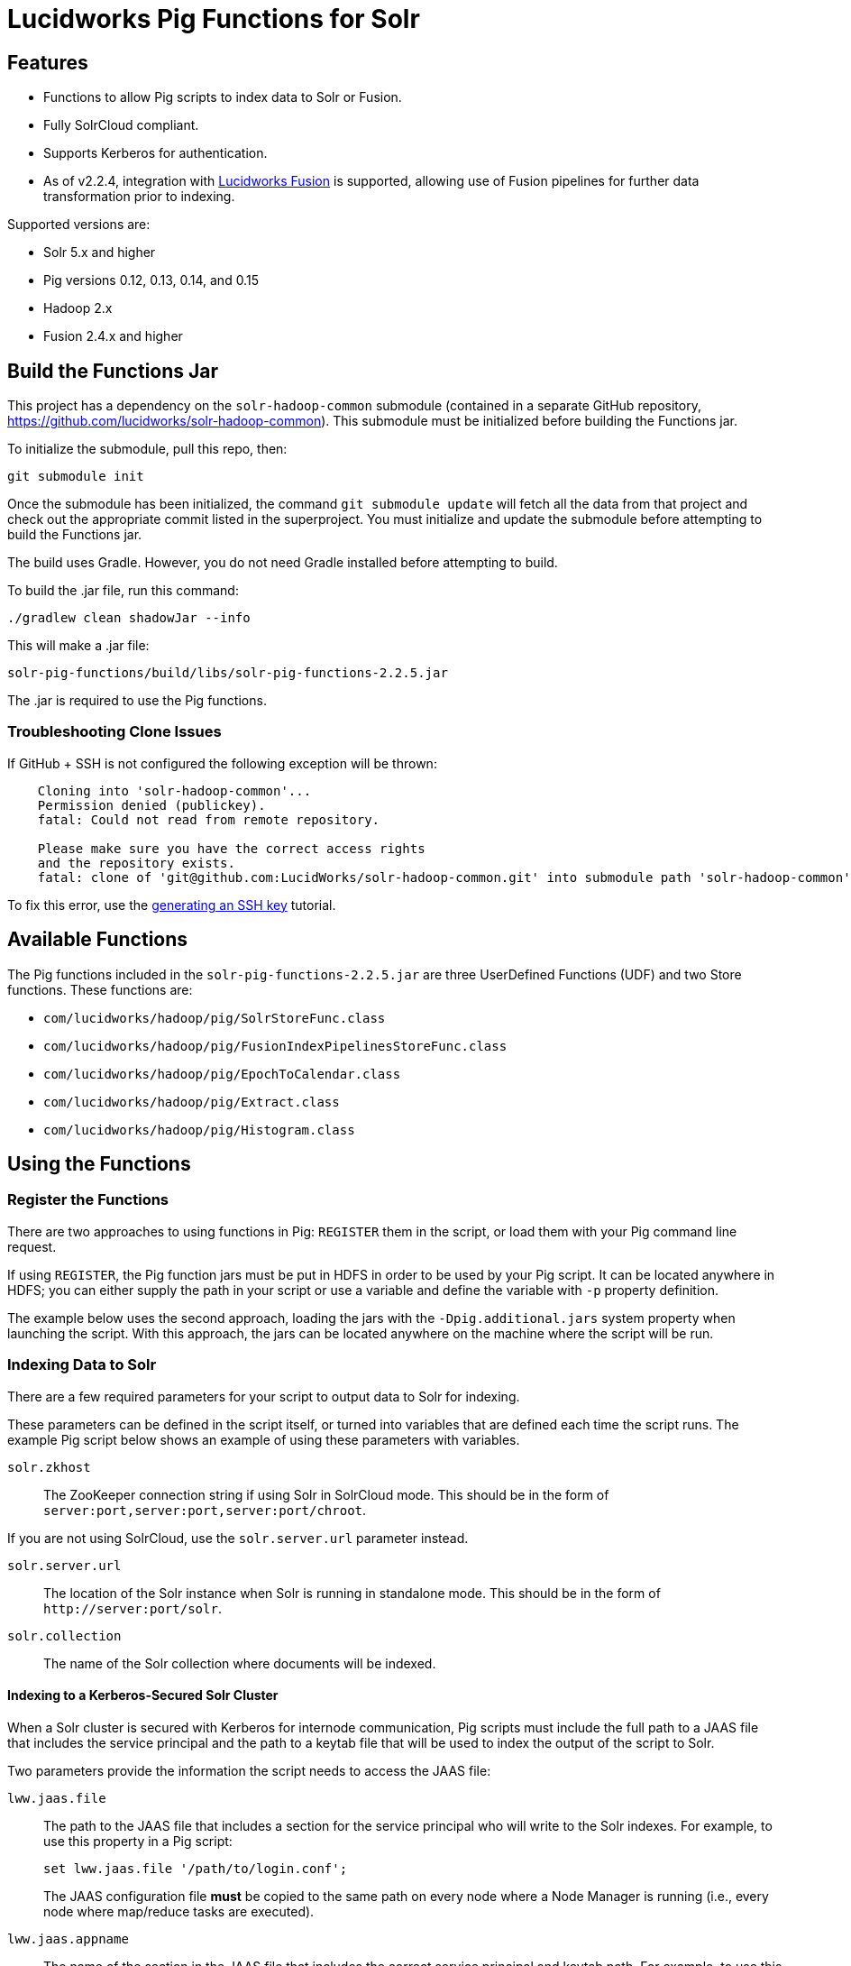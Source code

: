 :packageUser: solr
:connectorVersion: 2.2.5

= Lucidworks Pig Functions for Solr

== Features

* Functions to allow Pig scripts to index data to Solr or Fusion.
* Fully SolrCloud compliant.
* Supports Kerberos for authentication.
* As of v2.2.4, integration with  http://lucidworks.com/fusion[Lucidworks Fusion] is supported, allowing use of Fusion pipelines for further data transformation prior to indexing.

Supported versions are:

* Solr 5.x and higher
* Pig versions 0.12, 0.13, 0.14, and 0.15
* Hadoop 2.x
* Fusion 2.4.x and higher

// tag::pig-build[]
== Build the Functions Jar

This project has a dependency on the `solr-hadoop-common` submodule (contained in a separate GitHub repository, https://github.com/lucidworks/solr-hadoop-common). This submodule must be initialized before building the Functions jar.

To initialize the submodule, pull this repo, then:

   git submodule init

Once the submodule has been initialized, the command `git submodule update` will fetch all the data from that project and check out the appropriate commit listed in the superproject. You must initialize and update the submodule before attempting to build the Functions jar.

The build uses Gradle. However, you do not need Gradle installed before attempting to build.

To build the .jar file, run this command:

`./gradlew clean shadowJar --info`

This will make a .jar file:

[listing, subs="attributes"]
solr-pig-functions/build/libs/{packageUser}-pig-functions-{connectorVersion}.jar

The .jar is required to use the Pig functions.

=== Troubleshooting Clone Issues

If GitHub + SSH is not configured the following exception will be thrown:

[source]
----
    Cloning into 'solr-hadoop-common'...
    Permission denied (publickey).
    fatal: Could not read from remote repository.

    Please make sure you have the correct access rights
    and the repository exists.
    fatal: clone of 'git@github.com:LucidWorks/solr-hadoop-common.git' into submodule path 'solr-hadoop-common' failed
----

To fix this error, use the https://help.github.com/articles/generating-an-ssh-key/[generating an SSH key] tutorial.
// end::pig-build[]

// tag::functions[]
== Available Functions

The Pig functions included in the `{packageUser}-pig-functions-{connectorVersion}.jar` are three UserDefined Functions (UDF) and two Store functions. These functions are:

* `com/lucidworks/hadoop/pig/SolrStoreFunc.class`
* `com/lucidworks/hadoop/pig/FusionIndexPipelinesStoreFunc.class`
* `com/lucidworks/hadoop/pig/EpochToCalendar.class`
* `com/lucidworks/hadoop/pig/Extract.class`
* `com/lucidworks/hadoop/pig/Histogram.class`
// end::functions[]

// tag::use-pig[]
== Using the Functions

// tag::pig-register[]
=== Register the Functions
There are two approaches to using functions in Pig: `REGISTER` them in the script, or load them with your Pig command line request.

If using `REGISTER`, the Pig function jars must be put in HDFS in order to be used by your Pig script. It can be located anywhere in HDFS; you can either supply the path in your script or use a variable and define the variable with `-p` property definition.

The example below uses the second approach, loading the jars with the `-Dpig.additional.jars` system property when launching the script. With this approach, the jars can be located anywhere on the machine where the script will be run.
// end::pig-register[]

// tag::pig-solr[]
=== Indexing Data to Solr

There are a few required parameters for your script to output data to Solr for indexing.

These parameters can be defined in the script itself, or turned into variables that are defined each time the script runs. The example Pig script below shows an example of using these parameters with variables.

`solr.zkhost`::
The ZooKeeper connection string if using Solr in SolrCloud mode. This should be in the form of `server:port,server:port,server:port/chroot`.

If you are not using SolrCloud, use the `solr.server.url` parameter instead.

`solr.server.url`::
The location of the Solr instance when Solr is running in standalone mode. This should be in the form of `\http://server:port/solr`.

`solr.collection`::
The name of the Solr collection where documents will be indexed.

==== Indexing to a Kerberos-Secured Solr Cluster

When a Solr cluster is secured with Kerberos for internode communication, Pig scripts must include the full path to a JAAS file that includes the service principal and the path to a keytab file that will be used to index the output of the script to Solr.

Two parameters provide the information the script needs to access the JAAS file:

`lww.jaas.file`::
The path to the JAAS file that includes a section for the service principal who will write to the Solr indexes. For example, to use this property in a Pig script:
+
[source]
set lww.jaas.file '/path/to/login.conf';
+
The JAAS configuration file *must* be copied to the same path on every node where a Node Manager is running (i.e., every node where map/reduce tasks are executed).

`lww.jaas.appname`::
The name of the section in the JAAS file that includes the correct service principal and keytab path. For example, to use this property in a Pig script:
+
[source]
set lww.jaas.appname 'Client';

Here is a sample section of a JAAS file:

[source]
Client { --<1>
  com.sun.security.auth.module.Krb5LoginModule required
  useKeyTab=true
  keyTab="/data/solr-indexer.keytab" --<2>
  storeKey=true
  useTicketCache=true
  debug=true
  principal="solr-indexer@SOLRSERVER.COM"; --<3>
};

<1> The name of this section of the JAAS file. This name will be used with the `lww.jaas.appname` parameter.
<2> The location of the keytab file.
<3> The service principal name. This should be a different principal than the one used for Solr, but must have access to both Solr and Pig.

==== Indexing to a SSL-Enabled Solr Cluster

When SSL is enabled in a Solr cluster, Pig scripts must include the full paths to the `keystore` and `truststore` with their respective passwords.

[source]
set lww.keystore '/path/to/solr-ssl.keystore.jks'
set lww.keystore.password 'secret'
set lww.truststore '/path/to/solr-ssl.truststore.jks'
set lww.truststore.password 'secret'

TIP: The paths (and secret configurations) should be the same in all YARN/MapReduce hosts.

// end::pig-solr[]

// tag::pig-fusion[]
=== Indexing Data to Fusion
When indexing data to Fusion, there are several parameters to pass with your script in order to output data to Fusion for indexing.

These parameters can be made into variables in the script, with the proper values passed on the command line when the script is initiated. The example script below shows how to do this for Solr. The theory is the same for Fusion, only the parameter names would change as appropriate:

`fusion.endpoints`::
The full URL to the index pipeline in Fusion. The URL should include the pipeline name and the collection data will be indexed to.

`fusion.realm`::
This is used with `fusion.user` and `fusion.password` to authenticate to Fusion for indexing data. Two options are supported, `KERBEROS` or `NATIVE`.
+
Kerberos authentication is supported with the additional definition of a JAAS file. The properties `java.security.auth.login.config` and `fusion.jaas.appname` are used to define the location of the JAAS file and the section of the file to use. These are described in more detail below.
+
Native authentication uses a Fusion-defined username and password. This user must exist in Fusion, and have the proper permissions to index documents.

`fusion.user`::
The Fusion username or Kerberos principal to use for authentication to Fusion.
+
If a Fusion username is used (`'fusion.realm' = 'NATIVE'`), the `fusion.password` must also be supplied.

`fusion.pass`::
This property is not shown in the example above. The password for the `fusion.user` when the `fusion.realm` is `NATIVE`.

==== Indexing to a Kerberized Fusion Installation
When Fusion is secured with Kerberos, Pig scripts must include the full path to a JAAS file that includes the service principal and the path to a keytab file that will be used to index the output of the script to Fusion.

Additionally, a Kerberos ticket must be obtained on the server for the principal using `kinit`.

`java.security.auth.login.config`::
This property defines the path to a JAAS file that contains a service principal and keytab location for a user who is authorized to write to Fusion.
+
The JAAS configuration file *must* be copied to the same path on every node where a Node Manager is running (i.e., every node where map/reduce tasks are executed). Here is a sample section of a JAAS file:
+
[source]
Client { --<1>
  com.sun.security.auth.module.Krb5LoginModule required
  useKeyTab=true
  keyTab="/data/fusion-indexer.keytab" --<2>
  storeKey=true
  useTicketCache=true
  debug=true
  principal="fusion-indexer@FUSIONSERVER.COM"; --<3>
};
+
<1> The name of this section of the JAAS file. This name will be used with the `fusion.jaas.appname` parameter.
<2> The location of the keytab file.
<3> The service principal name. This should be a different principal than the one used for Fusion, but must have access to both Fusion and Pig. This name is used with the `fusion.user` parameter described above.

`fusion.jaas.appname`::
Used only when indexing to or reading from Fusion when it is secured with Kerberos.
+
This property provides the name of the section in the JAAS file that includes the correct service principal and keytab path.

// end::pig-fusion[]
//end::use-pig[]

// tag::example-pig[]
=== Sample CSV Script

The following Pig script will take a simple CSV file and index it to Solr.

[source,pig]
----
set solr.zkhost '$zkHost';
set solr.collection '$collection'; -- <1>

A = load '$csv' using PigStorage(',') as (id_s:chararray,city_s:chararray,country_s:chararray,code_s:chararray,code2_s:chararray,latitude_s:chararray,longitude_s:chararray,flag_s:chararray); -- <2>
--dump A;
B = FOREACH A GENERATE $0 as id, 'city_s', $1, 'country_s', $2, 'code_s', $3, 'code2_s', $4, 'latitude_s', $5, 'longitude_s', $6, 'flag_s', $7; -- <3>

ok = store B into 'SOLR' using com.lucidworks.hadoop.pig.SolrStoreFunc(); -- <4>
----
This relatively simple script is doing several things that help to understand how the Solr Pig functions work.

<1> This and the line above define parameters that are needed by `SolrStoreFunc` to know where Solr is. `SolrStoreFunc` needs the properties `solr.zkhost` and `solr.collection`, and these lines are mapping the `zkhost` and `collection` parameters we will pass when invoking Pig to the required properties.
<2> Load the CSV file, the path and name we will pass with the `csv` parameter. We also define the field names for each column in CSV file, and their types.
<3> For each item in the CSV file, generate a document id from the first field (`$0`) and then define each field name and value in `name, value` pairs.
<4> Load the documents into Solr, using the `SolrStoreFunc`. While we don't need to define the location of Solr here, the function will use the `zkhost` and `collection` properties that we will pass when we invoke our Pig script.

WARNING: When using `SolrStoreFunc`, the document ID *must* be the first field.

When we want to run this script, we invoke Pig and define several parameters we have referenced in the script with the `-p` option, such as in this command:

[source,bash,subs="attributes"]
----
./bin/pig -Dpig.additional.jars=/path/to/{packageUser}-pig-functions-{connectorVersion}.jar -p csv=/path/to/my/csv/airports.dat -p zkHost=zknode1:2181,zknode2:2181,zknode3:2181/solr -p collection=myCollection ~/myScripts/index-csv.pig
----

The parameters to pass are:

`csv`::
The path and name of the CSV file we want to process.

`zkhost`::
The ZooKeeper connection string for a SolrCloud cluster, in the form of  `zkhost1:port,zkhost2:port,zkhost3:port/chroot`. In the script, we mapped this to the `solr.zkhost` property, which is required by the `SolrStoreFunc` to know where to send the output documents.

`collection`::
The Solr collection to index into. In the script, we mapped this to the `solr.collection` property, which is required by the `SolrStoreFunc` to know the Solr collection the documents should be indexed to.

[TIP]
====
The `zkhost` parameter above is only used if you are indexing to a SolrCloud cluster, which uses ZooKeeper to route indexing and query requests.

If, however, you are not using SolrCloud, you can use the `solrUrl` parameter, which takes the location of a standalone Solr instance, in the form of `\http://host:port/solr`.

In the script, you would change the line that maps `solr.zkhost` to the `zkhost` property to map `solr.server.url` to the `solrUrl` property. For example:

   `set solr.server.url '$solrUrl';`
====
// end::example[]

// tag::contribute[]
== How to contribute

. Fork this repo i.e. <username|organization>/hadoop-solr, following the http://help.github.com/fork-a-repo/[fork a repo/] tutorial. Then, clone the forked repo on your local machine:
+
[source, git]
$ git clone https://github.com/<username|organization>/hadoop-solr.git
+
. Configure remotes with the https://help.github.com/articles/configuring-a-remote-for-a-fork/[configuring remotes] tutorial.
. Create a new branch:
+
[source]
$ git checkout -b new_branch
$ git push origin new_branch
+
Use the https://help.github.com/articles/creating-and-deleting-branches-within-your-repository/[creating branches] tutorial to create the branch from GitHub UI if you prefer.
+
. Develop on `new_branch` branch only, *do not merge `new_branch` to your master*. Commit changes to `new_branch` as often as you like:
+
[source]
$ git add <filename>
$ git commit -m 'commit message'
+
. Push your changes to GitHub.
+
[source]
$ git push origin new_branch
+
. Repeat the commit & push steps until your development is complete.
. Before submitting a pull request, fetch upstream changes that were done by other contributors:
+
[source]
$ git fetch upstream
+
. And update master locally:
+
[source]
$ git checkout master
$ git pull upstream master
+
. Merge master branch into `new_branch` in order to avoid conflicts:
+
[source]
$ git checkout new_branch
$ git merge master
+
. If conflicts happen, use the  https://help.github.com/articles/resolving-a-merge-conflict-from-the-command-line/[resolving merge conflicts] tutorial to fix them:
. Push master changes to `new_branch` branch
+
[source]
$ git push origin new_branch
+
. Add jUnits, as appropriate, to test your changes.
. When all testing is done, use the https://help.github.com/articles/creating-a-pull-request/[create a pull request] tutorial to submit your change to the repo.

[NOTE]
====
Please be sure that your pull request sends only your changes, and no others. Check it using the command:

[source]
git diff new_branch upstream/master
====

// end::contribute[]
